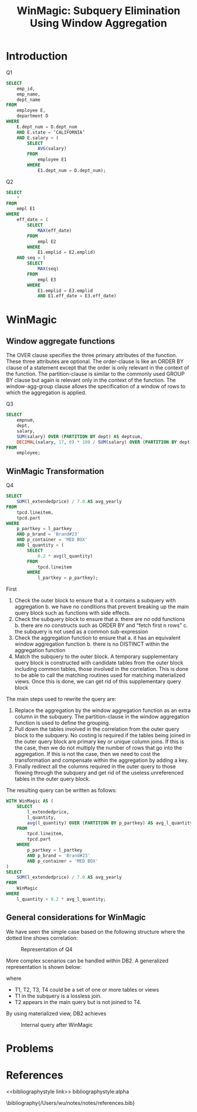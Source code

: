 #+title: WinMagic: Subquery Elimination Using Window Aggregation

#+AUTHOR:
#+LATEX_HEADER: \input{/Users/wu/notes/preamble.tex}
#+EXPORT_FILE_NAME: ../../latex/papers/query_optimization/winmagic.tex
#+LATEX_HEADER: \graphicspath{{../../../paper/query_optimization/}}
#+OPTIONS: toc:nil
#+STARTUP: shrink
#+LATEX_HEADER: \definecolor{mintedbg}{rgb}{0.99,0.99,0.99}
#+LATEX_HEADER: \usepackage[cachedir=\detokenize{~/miscellaneous/trash}]{minted}
#+LATEX_HEADER: \setminted{breaklines,
#+LATEX_HEADER:   mathescape,
#+LATEX_HEADER:   bgcolor=mintedbg,
#+LATEX_HEADER:   fontsize=\footnotesize,
#+LATEX_HEADER:   frame=single,
#+LATEX_HEADER:   linenos}

* Introduction
        Q1
        #+begin_src sql
SELECT
    emp_id,
    emp_name,
    dept_name
FROM
    employee E,
    department D
WHERE
    E.dept_num = D.dept_num
    AND E.state = ‘CALIFORNIA’
    AND E.salary > (
        SELECT
            AVG(salary)
        FROM
            employee E1
        WHERE
            E1.dept_num = D.dept_num);
        #+end_src

        Q2
        #+begin_src sql
SELECT
    *
FROM
    empl E1
WHERE
    eff_date = (
        SELECT
            MAX(eff_date)
        FROM
            empl E2
        WHERE
            E1.emplid = E2.emplid)
    AND seq = (
        SELECT
            MAX(seq)
        FROM
            empl E3
        WHERE
            E1.emplid = E3.emplid
            AND E1.eff_date = E3.eff_date)
        #+end_src

* WinMagic

** Window aggregate functions
        #+ATTR_LATEX: :width .6\textwidth :float nil
        #+NAME: 
        #+CAPTION: 
        [[../../images/papers/226.png]]

        The OVER clause specifies the three primary attributes of the function. These three attributes are
        optional. The order-clause is like an ORDER BY clause of a statement except that the order is only
        relevant in the context of the function. The partition-clause is similar to the commonly used GROUP BY
        clause but again is relevant only in the context of the function. The window-agg-group clause allows
        the specification of a window of rows to which the aggregation is applied.

        Q3
        #+begin_src sql
SELECT
    empnum,
    dept,
    salary,
    SUM(salary) OVER (PARTITION BY dept) AS deptsum,
    DECIMAL(salary, 17, 0) * 100 / SUM(salary) OVER (PARTITION BY dept) AS salratio
FROM
    employee;
        #+end_src
** WinMagic Transformation
        Q4
        #+begin_src sql
SELECT
    SUM(l_extendedprice) / 7.0 AS avg_yearly
FROM
    tpcd.lineitem,
    tpcd.part
WHERE
    p_partkey = l_partkey
    AND p_brand = 'Brand#23'
    AND p_container = 'MED BOX'
    AND l_quantity < (
        SELECT
            0.2 * avg(l_quantity)
        FROM
            tpcd.lineitem
        WHERE
            l_partkey = p_partkey);
        #+end_src
        First 
        1. Check the outer block to ensure that
           a. it contains a subquery with aggregation
           b. we have no conditions that prevent breaking up the main query block such as functions with side effects.
        2. Check the subquery block to ensure that
           a. there are no odd functions
           b. there are no constructs such as ORDER BY and “fetch first n rows”
           c. the subquery is not used as a common sub-expression
        3. Check the aggregation function to ensure that
           a. it has an equivalent window aggregation function
           b. there is no DISTINCT within the aggregation function
        4.  Match the subquery to the outer block. A temporary supplementary query block is constructed with
           candidate tables from the outer block including common tables, those involved in the correlation.
           This is done to be able to call the matching routines used for matching materialized views.
           Once this is done, we can get rid of this supplementary query block

        The main steps used to rewrite the query are:
        1. Replace the aggregation by the window aggregation function as an extra column in the subquery. The
           partition-clause in the window aggregation function is used to define the grouping.
        2. Pull down the tables involved in the correlation from the outer query block to the subquery. No
           costing is required if the tables being joined in the outer query block are primary key or unique
           column joins. If this is the case, then we do not multiply the number of rows that go into the
           aggregation. If this is not the case, then we need to cost the transformation and compensate within
           the aggregation by adding a key. 
        3. Finally redirect all the columns required in the outer query to those flowing through the subquery
           and get rid of the useless unreferenced tables in the outer query block.

        The resulting query can be written as follows:
        #+begin_src sql
WITH WinMagic AS (
    SELECT
        l_extendedprice,
        l_quantity,
        avg(l_quantity) OVER (PARTITION BY p_partkey) AS avg_l_quantity
    FROM
        tpcd.lineitem,
        tpcd.part
    WHERE
        p_partkey = l_partkey
        AND p_brand = 'Brand#23'
        AND p_container = 'MED BOX'
)
SELECT
    SUM(l_extendedprice) / 7.0 AS avg_yearly
FROM
    WinMagic
WHERE
    l_quantity < 0.2 * avg_l_quantity;
        #+end_src
** General considerations for WinMagic
        We have seen the simple case based on the following structure where the dotted line shows correlation:
        #+ATTR_LATEX: :width .6\textwidth :float nil
        #+NAME: f1
        #+CAPTION: Representation of Q4
        [[../../images/papers/227.png]]

        More complex scenarios can be handled within DB2. A generalized representation is shown below:
        #+ATTR_LATEX: :width .5\textwidth :float nil
        #+NAME: f2
        #+CAPTION: Query with correlated subquery
        [[../../images/papers/228.png]]
        where
        * T1, T2, T3, T4 could be a set of one or more tables or views
        * T1 in the subquery is a lossless join.
        * T2 appears in the main query but is not joined to T4.

        By using materialized view, DB2 achieves
        #+ATTR_LATEX: :width .5\textwidth :float nil
        #+NAME: f3
        #+CAPTION: Internal query after WinMagic
        [[../../images/papers/228.png]]

* Problems


* References
<<bibliographystyle link>>
bibliographystyle:alpha

\bibliography{/Users/wu/notes/notes/references.bib}
